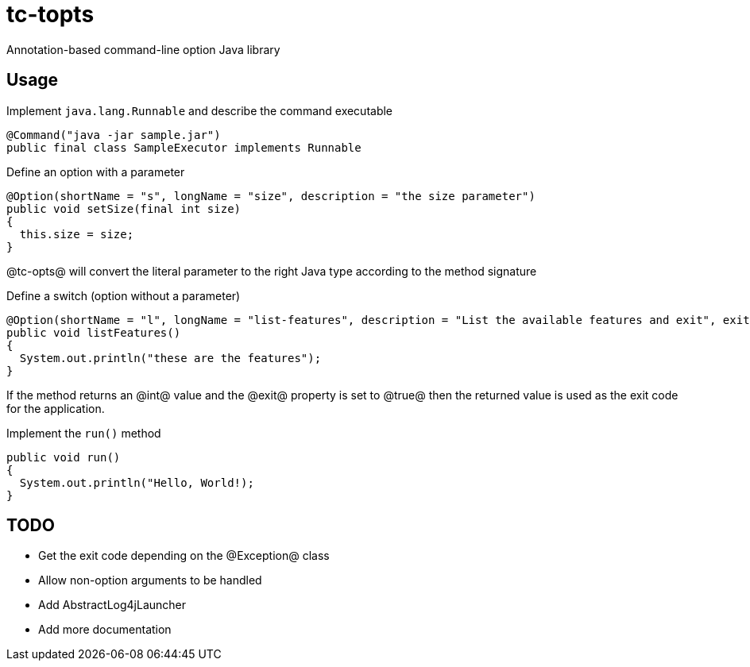 = tc-topts
Annotation-based command-line option Java library

== Usage

.Implement `java.lang.Runnable` and describe the command executable
----
@Command("java -jar sample.jar")
public final class SampleExecutor implements Runnable
----

.Define an option with a parameter
----
@Option(shortName = "s", longName = "size", description = "the size parameter")
public void setSize(final int size)
{
  this.size = size;
}
----

@tc-opts@ will convert the literal parameter to the right Java type according
to the method signature

.Define a switch (option without a parameter)
----
@Option(shortName = "l", longName = "list-features", description = "List the available features and exit", exit = true)
public void listFeatures()
{
  System.out.println("these are the features");
}
----

If the method returns an @int@ value and the @exit@ property is set to @true@
then the returned value is used as the exit code for the application.

.Implement the `run()` method
----
public void run()
{
  System.out.println("Hello, World!);
}
----

== TODO

- Get the exit code depending on the @Exception@ class
- Allow non-option arguments to be handled
- Add AbstractLog4jLauncher
- Add more documentation

// vim: set syntax=asciidoc:
// vim: set spell:
